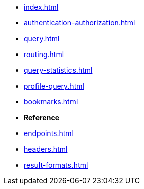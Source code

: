 * xref:index.adoc[]
* xref:authentication-authorization.adoc[]
* xref:query.adoc[]
* xref:routing.adoc[]
* xref:query-statistics.adoc[]
* xref:profile-query.adoc[]
* xref:bookmarks.adoc[]
// * xref:impersonation.adoc[]

* **Reference**
* xref:endpoints.adoc[]
* xref:headers.adoc[]
* xref:result-formats.adoc[]
